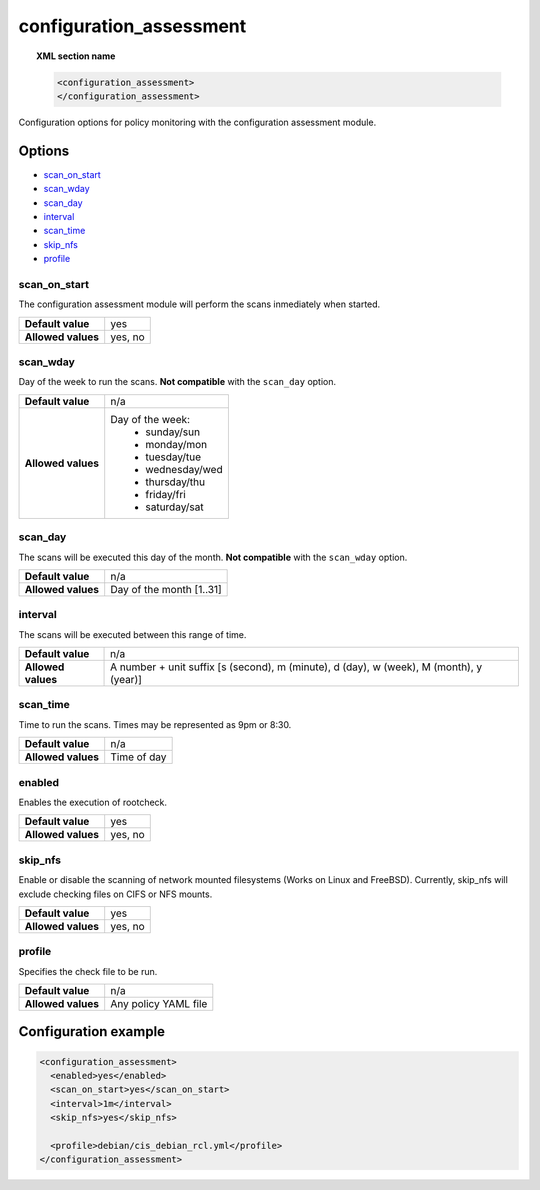 .. Copyright (C) 2018 Wazuh, Inc.

.. _reference_ossec_configuration_assessment:

configuration_assessment
========================

.. topic:: XML section name

	.. code-block:: xml

		<configuration_assessment>
		</configuration_assessment>

Configuration options for policy monitoring with the configuration assessment module.

Options
-------

- `scan_on_start`_
- `scan_wday`_
- `scan_day`_
- `interval`_
- `scan_time`_
- `skip_nfs`_
- `profile`_


scan_on_start
^^^^^^^^^^^^^^^

The configuration assessment module will perform the scans inmediately when started.

+--------------------+---------+
| **Default value**  | yes     |
+--------------------+---------+
| **Allowed values** | yes, no |
+--------------------+---------+

scan_wday
^^^^^^^^^^^^^^^

Day of the week to run the scans. **Not compatible** with the ``scan_day`` option.

+--------------------+--------------------------+
| **Default value**  | n/a                      |
+--------------------+--------------------------+
| **Allowed values** | Day of the week:         |
|                    |   - sunday/sun           |
|                    |   - monday/mon           |
|                    |   - tuesday/tue          |
|                    |   - wednesday/wed        |
|                    |   - thursday/thu         |
|                    |   - friday/fri           |
|                    |   - saturday/sat         |
+--------------------+--------------------------+

scan_day
^^^^^^^^^^^^^^^

The scans will be executed this day of the month. **Not compatible** with the ``scan_wday`` option.

+--------------------+--------------------------+
| **Default value**  | n/a                      |
+--------------------+--------------------------+
| **Allowed values** | Day of the month [1..31] |
+--------------------+--------------------------+

interval
^^^^^^^^^^^^^^^

The scans will be executed between this range of time.

+--------------------+-----------------------------------------------------------------------------------------+
| **Default value**  | n/a                                                                                     |
+--------------------+-----------------------------------------------------------------------------------------+
| **Allowed values** | A number + unit suffix [s (second), m (minute), d (day), w (week), M (month), y (year)] |
+--------------------+-----------------------------------------------------------------------------------------+

scan_time
^^^^^^^^^^^^^^^

Time to run the scans. Times may be represented as 9pm or 8:30.

+--------------------+-------------+
| **Default value**  | n/a         |
+--------------------+-------------+
| **Allowed values** | Time of day |
+--------------------+-------------+


enabled
^^^^^^^^^^^^^^^

Enables the execution of rootcheck.

+--------------------+---------+
| **Default value**  | yes     |
+--------------------+---------+
| **Allowed values** | yes, no |
+--------------------+---------+

skip_nfs
^^^^^^^^^^^^^^^

Enable or disable the scanning of network mounted filesystems (Works on Linux and FreeBSD).
Currently, skip_nfs will exclude checking files on CIFS or NFS mounts.

+--------------------+---------+
| **Default value**  | yes     |
+--------------------+---------+
| **Allowed values** | yes, no |
+--------------------+---------+

profile
^^^^^^^^^^^^^^^

Specifies the check file to be run.

+--------------------+----------------------+
| **Default value**  | n/a                  |
+--------------------+----------------------+
| **Allowed values** | Any policy YAML file |
+--------------------+----------------------+

Configuration example
----------------------

.. code-block:: xml

      <configuration_assessment>
        <enabled>yes</enabled>
        <scan_on_start>yes</scan_on_start>
        <interval>1m</interval>
        <skip_nfs>yes</skip_nfs>

        <profile>debian/cis_debian_rcl.yml</profile>
      </configuration_assessment>
